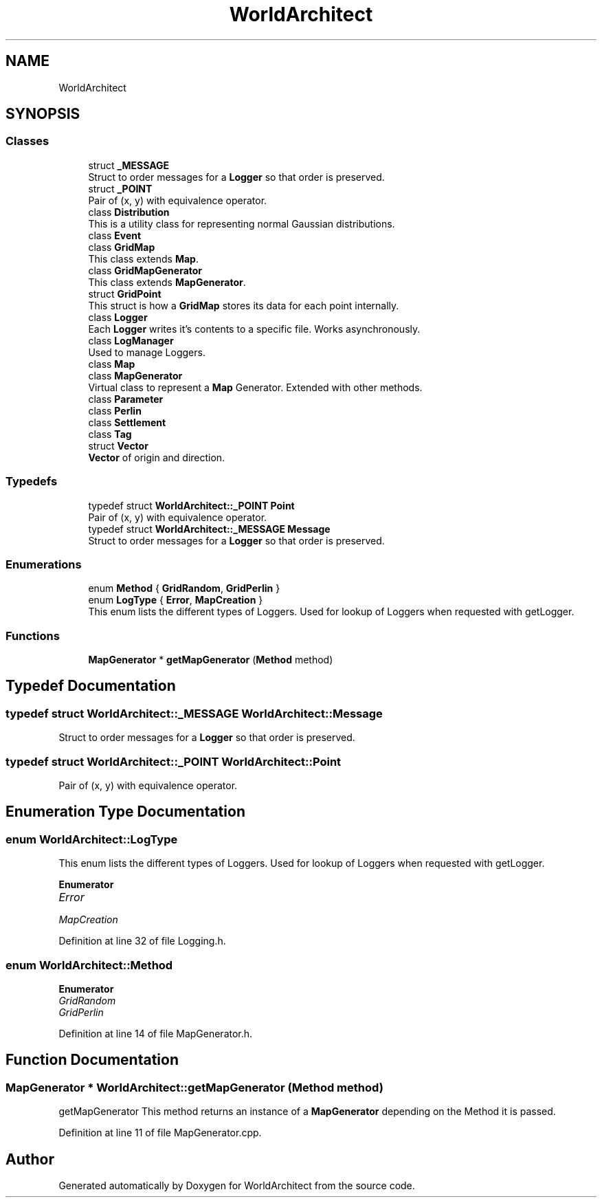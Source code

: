 .TH "WorldArchitect" 3 "Sat Mar 23 2019" "Version 0.0.1" "WorldArchitect" \" -*- nroff -*-
.ad l
.nh
.SH NAME
WorldArchitect
.SH SYNOPSIS
.br
.PP
.SS "Classes"

.in +1c
.ti -1c
.RI "struct \fB_MESSAGE\fP"
.br
.RI "Struct to order messages for a \fBLogger\fP so that order is preserved\&. "
.ti -1c
.RI "struct \fB_POINT\fP"
.br
.RI "Pair of (x, y) with equivalence operator\&. "
.ti -1c
.RI "class \fBDistribution\fP"
.br
.RI "This is a utility class for representing normal Gaussian distributions\&. "
.ti -1c
.RI "class \fBEvent\fP"
.br
.ti -1c
.RI "class \fBGridMap\fP"
.br
.RI "This class extends \fBMap\fP\&. "
.ti -1c
.RI "class \fBGridMapGenerator\fP"
.br
.RI "This class extends \fBMapGenerator\fP\&. "
.ti -1c
.RI "struct \fBGridPoint\fP"
.br
.RI "This struct is how a \fBGridMap\fP stores its data for each point internally\&. "
.ti -1c
.RI "class \fBLogger\fP"
.br
.RI "Each \fBLogger\fP writes it's contents to a specific file\&. Works asynchronously\&. "
.ti -1c
.RI "class \fBLogManager\fP"
.br
.RI "Used to manage Loggers\&. "
.ti -1c
.RI "class \fBMap\fP"
.br
.ti -1c
.RI "class \fBMapGenerator\fP"
.br
.RI "Virtual class to represent a \fBMap\fP Generator\&. Extended with other methods\&. "
.ti -1c
.RI "class \fBParameter\fP"
.br
.ti -1c
.RI "class \fBPerlin\fP"
.br
.ti -1c
.RI "class \fBSettlement\fP"
.br
.ti -1c
.RI "class \fBTag\fP"
.br
.ti -1c
.RI "struct \fBVector\fP"
.br
.RI "\fBVector\fP of origin and direction\&. "
.in -1c
.SS "Typedefs"

.in +1c
.ti -1c
.RI "typedef struct \fBWorldArchitect::_POINT\fP \fBPoint\fP"
.br
.RI "Pair of (x, y) with equivalence operator\&. "
.ti -1c
.RI "typedef struct \fBWorldArchitect::_MESSAGE\fP \fBMessage\fP"
.br
.RI "Struct to order messages for a \fBLogger\fP so that order is preserved\&. "
.in -1c
.SS "Enumerations"

.in +1c
.ti -1c
.RI "enum \fBMethod\fP { \fBGridRandom\fP, \fBGridPerlin\fP }"
.br
.ti -1c
.RI "enum \fBLogType\fP { \fBError\fP, \fBMapCreation\fP }"
.br
.RI "This enum lists the different types of Loggers\&. Used for lookup of Loggers when requested with getLogger\&. "
.in -1c
.SS "Functions"

.in +1c
.ti -1c
.RI "\fBMapGenerator\fP * \fBgetMapGenerator\fP (\fBMethod\fP method)"
.br
.in -1c
.SH "Typedef Documentation"
.PP 
.SS "typedef struct \fBWorldArchitect::_MESSAGE\fP  \fBWorldArchitect::Message\fP"

.PP
Struct to order messages for a \fBLogger\fP so that order is preserved\&. 
.SS "typedef struct \fBWorldArchitect::_POINT\fP \fBWorldArchitect::Point\fP"

.PP
Pair of (x, y) with equivalence operator\&. 
.SH "Enumeration Type Documentation"
.PP 
.SS "enum \fBWorldArchitect::LogType\fP"

.PP
This enum lists the different types of Loggers\&. Used for lookup of Loggers when requested with getLogger\&. 
.PP
\fBEnumerator\fP
.in +1c
.TP
\fB\fIError \fP\fP
.TP
\fB\fIMapCreation \fP\fP
.PP
Definition at line 32 of file Logging\&.h\&.
.SS "enum \fBWorldArchitect::Method\fP"

.PP
\fBEnumerator\fP
.in +1c
.TP
\fB\fIGridRandom \fP\fP
.TP
\fB\fIGridPerlin \fP\fP
.PP
Definition at line 14 of file MapGenerator\&.h\&.
.SH "Function Documentation"
.PP 
.SS "\fBMapGenerator\fP * WorldArchitect::getMapGenerator (\fBMethod\fP method)"
getMapGenerator This method returns an instance of a \fBMapGenerator\fP depending on the Method it is passed\&. 
.PP
Definition at line 11 of file MapGenerator\&.cpp\&.
.SH "Author"
.PP 
Generated automatically by Doxygen for WorldArchitect from the source code\&.
